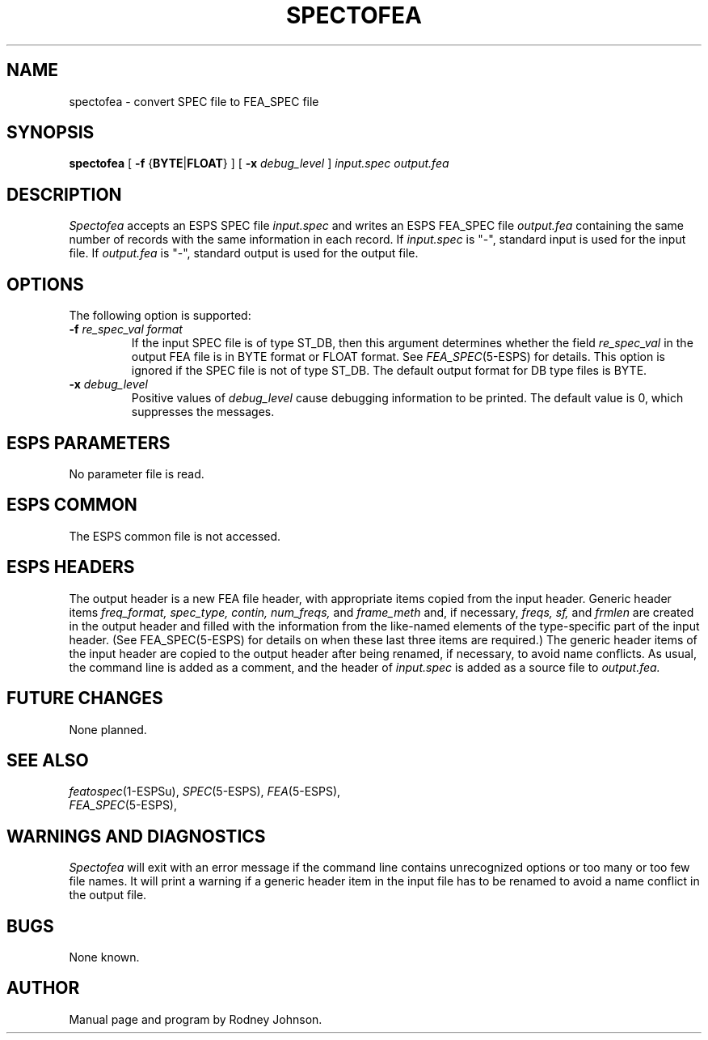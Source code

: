 .\" Copyright (c) 1988 Entropic Speech, Inc. All rights reserved.
.\" @(#)spectofea.1	1.8	08 Apr 1997	ESI
.TH SPECTOFEA 1\-ESPS 08 Apr 1997
.ds ]W "\fI\s+4\ze\h'0.05'e\s-4\v'-0.4m'\fP\(*p\v'0.4m'\ Entropic Speech, Inc.
.SH "NAME"
spectofea \- convert SPEC file to FEA_SPEC file
.SH "SYNOPSIS"
.B spectofea
[
.BR \-f " {" BYTE | FLOAT }
] [
.BI \-x " debug_level"
]
.I "input.spec output.fea"
.SH "DESCRIPTION"
.PP
.I Spectofea
accepts an ESPS SPEC file
.I input.spec
and writes an ESPS FEA_SPEC file
.I output.fea
containing the same number of records with the same information in each record.
If
.I input.spec
is "\-", standard input is used for the input file.
If
.I output.fea
is "\-", standard output is used for the output file.
.SH "OPTIONS"
.PP
The following option is supported:
.TP
.BI \-f " re_spec_val format"
If the input SPEC file is of type ST_DB, then this argument determines
whether the field \fIre_spec_val\fR in the output FEA file is in BYTE format
or FLOAT format.  See \fIFEA_SPEC\fR(5\-ESPS) for details.   This option
is ignored if the SPEC file is not of type ST_DB.   The default output
format for DB type files is BYTE.
.TP 
.BI \-x " debug_level"
Positive values of
.I debug_level
cause debugging information to be printed.
The default value is 0, which suppresses the messages.
.SH "ESPS PARAMETERS"
.PP
No parameter file is read.
.SH "ESPS COMMON"
.PP
The ESPS common file is not accessed.
.SH ESPS HEADERS
The output header is a new FEA file header, with appropriate items
copied from the input header.
Generic header items
.I freq_format,
.I spec_type,
.I contin,
.I num_freqs,
and
.I frame_meth
and, if necessary,
.I freqs,
.I sf,
and
.I frmlen
are created in the output header
and filled with the information from the like-named elements of the
type-specific part of the input header.
(See FEA_SPEC(5-ESPS) for details on
when these last three items are required.)
The generic header items of the input header are copied to the output
header after being renamed, if necessary, to avoid name conflicts.
As usual, the command line is added as a comment, and the header of
.I input.spec
is added as a source file to
.I output.fea.
.SH "FUTURE CHANGES"
.PP
None planned.
.SH "SEE ALSO"
.na
.IR featospec (1-ESPSu),
.IR SPEC (5-ESPS),
.IR FEA (5-ESPS),
.br
.IR FEA_SPEC (5-ESPS),
.SH "WARNINGS AND DIAGNOSTICS"
.ad
.PP
.I Spectofea
will exit with an error message
if the command line contains unrecognized options or too many or too
few file names.
It will print a warning
if a generic header item in the input file has to be renamed to avoid
a name conflict in the output file.
.SH "BUGS"
.PP
None known.  
.SH "AUTHOR"
.PP
Manual page and program by Rodney Johnson. 

